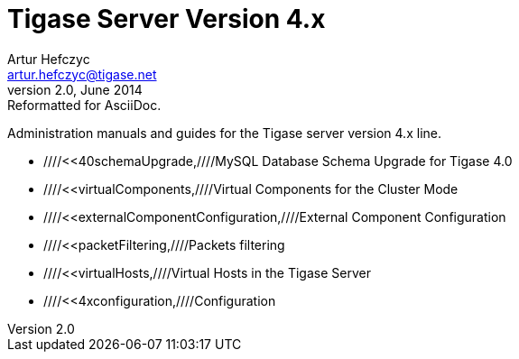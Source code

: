 Tigase Server Version 4.x
=========================
Artur Hefczyc <artur.hefczyc@tigase.net>
v2.0, June 2014: Reformatted for AsciiDoc.
:toc:
:numbered:
:website: http://tigase.net
:Date: 2010-01-06 20:22

Administration manuals and guides for the Tigase server version 4.x line.

- ////<<40schemaUpgrade,////MySQL Database Schema Upgrade for Tigase 4.0
- ////<<virtualComponents,////Virtual Components for the Cluster Mode
- ////<<externalComponentConfiguration,////External Component Configuration
- ////<<packetFiltering,////Packets filtering
- ////<<virtualHosts,////Virtual Hosts in the Tigase Server
- ////<<4xconfiguration,////Configuration

